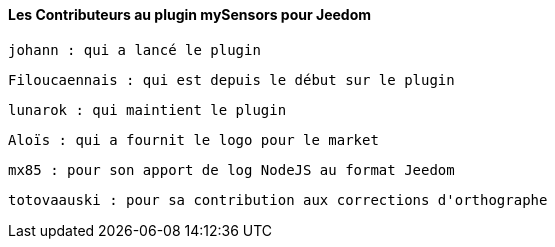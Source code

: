 ==== Les Contributeurs au plugin mySensors pour Jeedom

  johann : qui a lancé le plugin

  Filoucaennais : qui est depuis le début sur le plugin
  
  lunarok : qui maintient le plugin
  
  Aloïs : qui a fournit le logo pour le market
  
  mx85 : pour son apport de log NodeJS au format Jeedom
  
  totovaauski : pour sa contribution aux corrections d'orthographe
